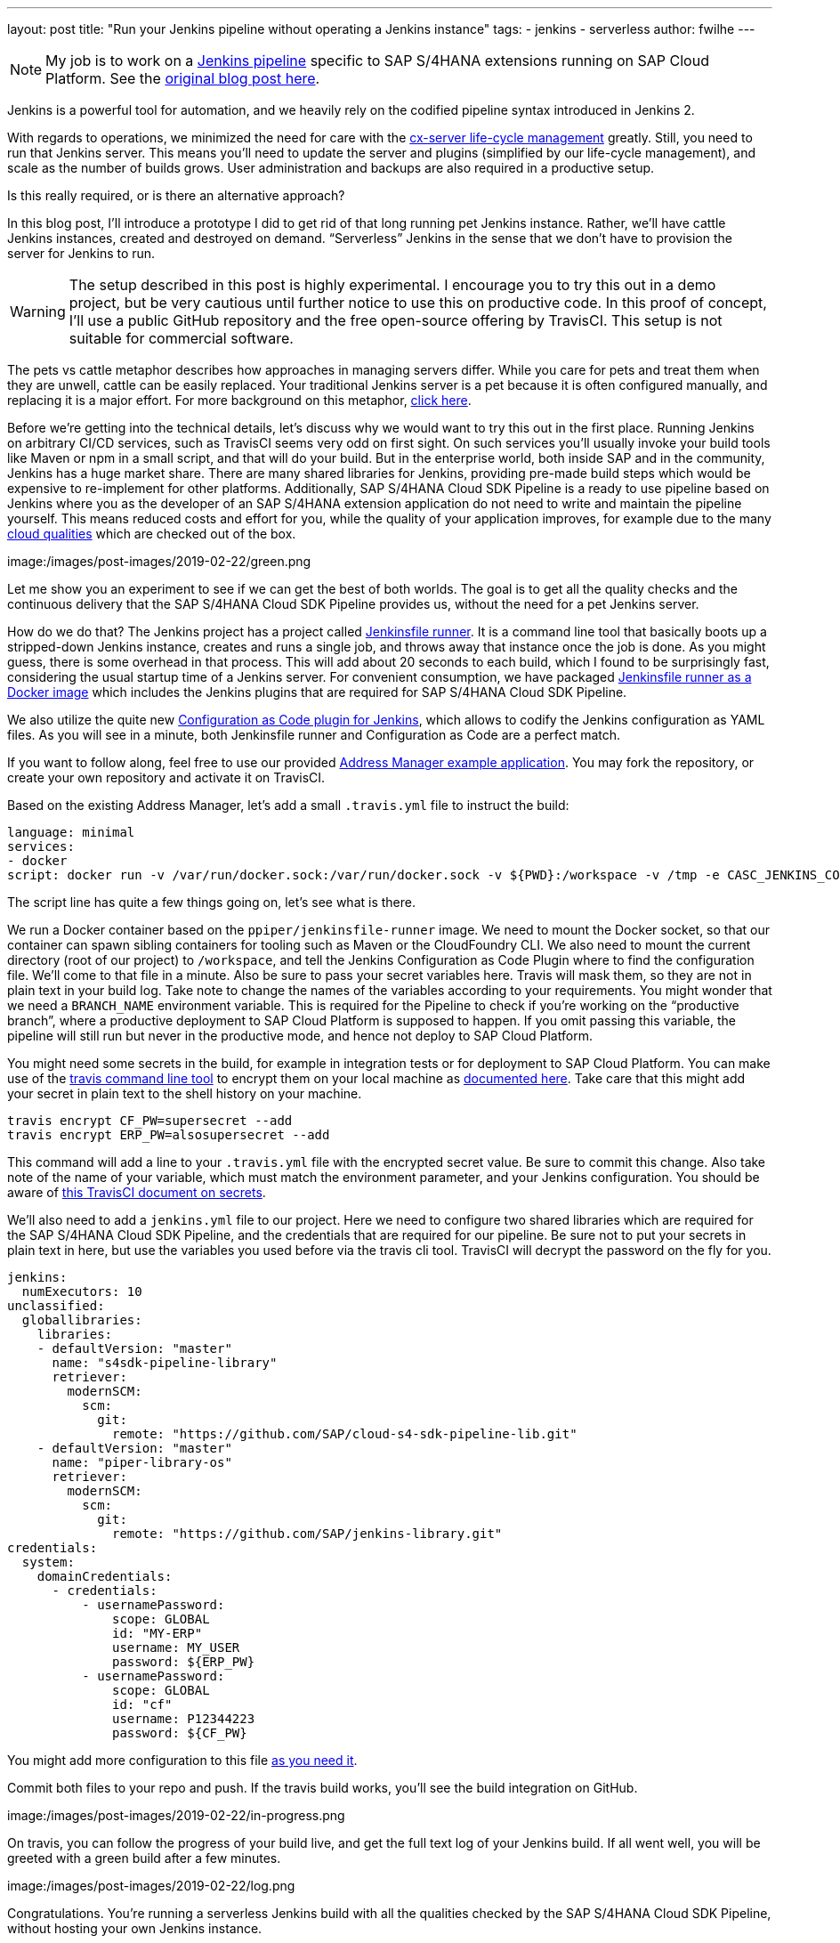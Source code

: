---
layout: post
title: "Run your Jenkins pipeline without operating a Jenkins instance"
tags:
- jenkins
- serverless
author: fwilhe
---

NOTE: My job is to work on a https://github.com/sap/cloud-s4-sdk-pipeline[Jenkins pipeline] specific to SAP S/4HANA extensions running on SAP Cloud Platform.
See the https://blogs.sap.com/2019/02/11/deep-dive-experimental-serverless-cicd-with-sap-s4hana-cloud-sdk-continuous-delivery-toolkit/[original blog post here].

Jenkins is a powerful tool for automation, and we heavily rely on the codified pipeline syntax introduced in Jenkins 2.

With regards to operations, we minimized the need for care with the https://blogs.sap.com/2017/09/20/continuous-integration-and-delivery/[cx-server life-cycle management] greatly.
Still, you need to run that Jenkins server.
This means you’ll need to update the server and plugins (simplified by our life-cycle management), and scale as the number of builds grows.
User administration and backups are also required in a productive setup.

Is this really required, or is there an alternative approach?

In this blog post, I’ll introduce a prototype I did to get rid of that long running pet Jenkins instance.
Rather, we’ll have cattle Jenkins instances, created and destroyed on demand.
“Serverless” Jenkins in the sense that we don’t have to provision the server for Jenkins to run.

WARNING: The setup described in this post is highly experimental. I encourage you to try this out in a demo project, but be very cautious until further notice to use this on productive code. In this proof of concept, I’ll use a public GitHub repository and the free open-source offering by TravisCI. This setup is not suitable for commercial software.

The pets vs cattle metaphor describes how approaches in managing servers differ.
While you care for pets and treat them when they are unwell, cattle can be easily replaced.
Your traditional Jenkins server is a pet because it is often configured manually, and replacing it is a major effort.
For more background on this metaphor, http://cloudscaling.com/blog/cloud-computing/the-history-of-pets-vs-cattle/[click here].

Before we’re getting into the technical details, let’s discuss why we would want to try this out in the first place.
Running Jenkins on arbitrary CI/CD services, such as TravisCI seems very odd on first sight.
On such services you’ll usually invoke your build tools like Maven or npm in a small script, and that will do your build.
But in the enterprise world, both inside SAP and in the community, Jenkins has a huge market share.
There are many shared libraries for Jenkins, providing pre-made build steps which would be expensive to re-implement for other platforms.
Additionally, SAP S/4HANA Cloud SDK Pipeline is a ready to use pipeline based on Jenkins where you as the developer of an SAP S/4HANA extension application do not need to write and maintain the pipeline yourself.
This means reduced costs and effort for you, while the quality of your application improves, for example due to the many https://github.com/SAP/cloud-s4-sdk-pipeline/blob/master/doc/pipeline/cloud-qualities.md[cloud qualities] which are checked out of the box.

image:/images/post-images/2019-02-22/green.png


Let me show you an experiment to see if we can get the best of both worlds.
The goal is to get all the quality checks and the continuous delivery that the SAP S/4HANA Cloud SDK Pipeline provides us, without the need for a pet Jenkins server.

How do we do that? The Jenkins project has a project called https://github.com/jenkinsci/jenkinsfile-runner[Jenkinsfile runner].
It is a command line tool that basically boots up a stripped-down Jenkins instance, creates and runs a single job, and throws away that instance once the job is done. As you might guess, there is some overhead in that process.
This will add about 20 seconds to each build, which I found to be surprisingly fast, considering the usual startup time of a Jenkins server.
For convenient consumption, we have packaged https://hub.docker.com/r/ppiper/jenkinsfile-runner[Jenkinsfile runner as a Docker image] which includes the Jenkins plugins that are required for SAP S/4HANA Cloud SDK Pipeline.

We also utilize the quite new https://github.com/jenkinsci/configuration-as-code-plugin[Configuration as Code plugin for Jenkins], which allows to codify the Jenkins configuration as YAML files.
As you will see in a minute, both Jenkinsfile runner and Configuration as Code are a perfect match.

If you want to follow along, feel free to use our provided https://github.com/sap/cloud-s4-sdk-book[Address Manager example application].
You may fork the repository, or create your own repository and activate it on TravisCI.

Based on the existing Address Manager, let’s add a small `.travis.yml` file to instruct the build:

----
language: minimal
services:
- docker
script: docker run -v /var/run/docker.sock:/var/run/docker.sock -v ${PWD}:/workspace -v /tmp -e CASC_JENKINS_CONFIG=/workspace/jenkins.yml -e CF_PW -e ERP_PW -e BRANCH_NAME=$TRAVIS_BRANCH ppiper/jenkinsfile-runner
----

The script line has quite a few things going on, let’s see what is there.

We run a Docker container based on the `ppiper/jenkinsfile-runner` image.
We need to mount the Docker socket, so that our container can spawn sibling containers for tooling such as Maven or the CloudFoundry CLI.
We also need to mount the current directory (root of our project) to `/workspace`, and tell the Jenkins Configuration as Code Plugin where to find the configuration file.
We’ll come to that file in a minute. Also be sure to pass your secret variables here.
Travis will mask them, so they are not in plain text in your build log.
Take note to change the names of the variables according to your requirements.
You might wonder that we need a `BRANCH_NAME` environment variable.
This is required for the Pipeline to check if you’re working on the “productive branch”, where a productive deployment to SAP Cloud Platform is supposed to happen.
If you omit passing this variable, the pipeline will still run but never in the productive mode, and hence not deploy to SAP Cloud Platform.

You might need some secrets in the build, for example in integration tests or for deployment to SAP Cloud Platform.
You can make use of the https://github.com/travis-ci/travis.rb#readme[travis command line tool] to encrypt them on your local machine as https://docs.travis-ci.com/user/encryption-keys/[documented here].
Take care that this might add your secret in plain text to the shell history on your machine.

----
travis encrypt CF_PW=supersecret --add
travis encrypt ERP_PW=alsosupersecret --add
----

This command will add a line to your `.travis.yml` file with the encrypted secret value.
Be sure to commit this change.
Also take note of the name of your variable, which must match the environment parameter, and your Jenkins configuration.
You should be aware of https://docs.travis-ci.com/user/best-practices-security/[this TravisCI document on secrets].

We’ll also need to add a `jenkins.yml` file to our project.
Here we need to configure two shared libraries which are required for the SAP S/4HANA Cloud SDK Pipeline, and the credentials that are required for our pipeline.
Be sure not to put your secrets in plain text in here, but use the variables you used before via the travis cli tool.
TravisCI will decrypt the password on the fly for you.

----
jenkins:
  numExecutors: 10
unclassified:
  globallibraries:
    libraries:
    - defaultVersion: "master"
      name: "s4sdk-pipeline-library"
      retriever:
        modernSCM:
          scm:
            git:
              remote: "https://github.com/SAP/cloud-s4-sdk-pipeline-lib.git"
    - defaultVersion: "master"
      name: "piper-library-os"
      retriever:
        modernSCM:
          scm:
            git:
              remote: "https://github.com/SAP/jenkins-library.git"
credentials:
  system:
    domainCredentials:
      - credentials:
          - usernamePassword:
              scope: GLOBAL
              id: "MY-ERP"
              username: MY_USER
              password: ${ERP_PW}
          - usernamePassword:
              scope: GLOBAL
              id: "cf"
              username: P12344223
              password: ${CF_PW}
----

You might add more configuration to this file https://github.com/jenkinsci/configuration-as-code-plugin/blob/master/README.md#initial-configuration[as you need it].

Commit both files to your repo and push.
If the travis build works, you’ll see the build integration on GitHub.

image:/images/post-images/2019-02-22/in-progress.png

On travis, you can follow the progress of your build live, and get the full text log of your Jenkins build.
If all went well, you will be greeted with a green build after a few minutes.

image:/images/post-images/2019-02-22/log.png

Congratulations. You’re running a serverless Jenkins build with all the qualities checked by the SAP S/4HANA Cloud SDK Pipeline, without hosting your own Jenkins instance.

Keep in mind this is a proof of concept at this point.
The serverless Jenkins ecosystem is currently evolving, and neither Jenkinsfile runner, nor Configuration as Code are in a mature state as of February 2019.
One downside of this approach is that we lose the Jenkins user interface, so we can’t see our pipeline in blue ocean, and we don’t get the nice build summary.
We can get the whole log output from TravisCI, so this can be mitigated, but this is arguable not the best user experience.

But on the contrary, we don’t have to care for our pet Jenkins, we don’t need to update plugins or backup the configuration or build logs.
